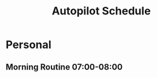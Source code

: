 #+Title: Autopilot Schedule

* Personal
** Morning Routine 07:00-08:00
 SCHEDULED: <2023-08-25 +1d>
:
